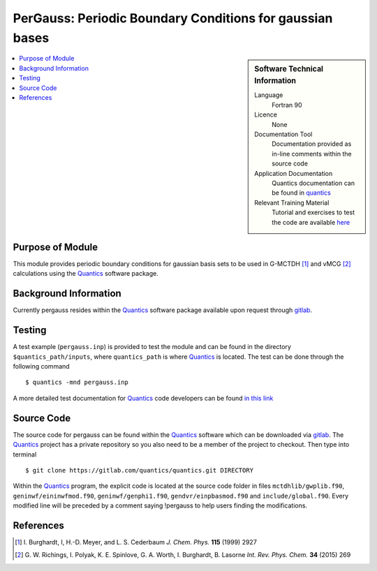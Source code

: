 .. _Pergauss:

###########################################################
PerGauss: Periodic Boundary Conditions for gaussian bases
###########################################################

.. sidebar:: Software Technical Information

  Language
    Fortran 90

  Licence
    None

  Documentation Tool
    Documentation provided as in-line comments within the source code

  Application Documentation
    Quantics documentation can be found in quantics_
    
  Relevant Training Material
    Tutorial and exercises to test the code are available here_


.. contents:: :local:


Purpose of Module
_________________

This module provides periodic boundary conditions for gaussian basis sets to be used in  G-MCTDH [1]_ and vMCG [2]_
calculations using the Quantics_ software package. 

Background Information
______________________

Currently pergauss resides within the Quantics_ software package available upon request through gitlab_.


Testing
_______

A test example (``pergauss.inp``) is provided to test the module and can be found in the directory 
``$quantics_path/inputs``, where ``quantics_path`` is where Quantics_ is located.
The test can be done through the following command

::

        $ quantics -mnd pergauss.inp  

A more detailed test documentation for Quantics_ code developers can be found `in this link 
<http://chemb125.chem.ucl.ac.uk/worthgrp/quantics/doc/quantics/elk.html>`_
 

Source Code
___________

The source code for pergauss can be found within the Quantics_ software which 
can be downloaded via gitlab_. 
The Quantics_ project has a private repository so you also need to be a member of the project to checkout. 
Then type into terminal

::

        $ git clone https://gitlab.com/quantics/quantics.git DIRECTORY  

Within the Quantics_ program, the explicit code is located at the source code folder in files ``mctdhlib/gwplib.f90``, ``geninwf/eininwfmod.f90``, ``geninwf/genphi1.f90``, ``gendvr/einpbasmod.f90`` and ``include/global.f90``. Every modified line will be preceded by a comment saying !pergauss to help users finding the modifications.

.. _Quantics: https://www2.chem.ucl.ac.uk/worthgrp/quantics/doc/index.html
.. _gitlab: https://gitlab.com/quantics
.. _here: https://www2.chem.ucl.ac.uk/worthgrp/quantics/ 

References
__________

.. [1] I. Burghardt, I, H.-D. Meyer, and L. S. Cederbaum 
       *J. Chem. Phys.* **115** (1999) 2927


.. [2] G. W. Richings, I. Polyak, K. E. Spinlove, G. A. Worth, I. Burghardt, 
       B. Lasorne *Int. Rev. Phys. Chem.* **34** (2015) 269
        

